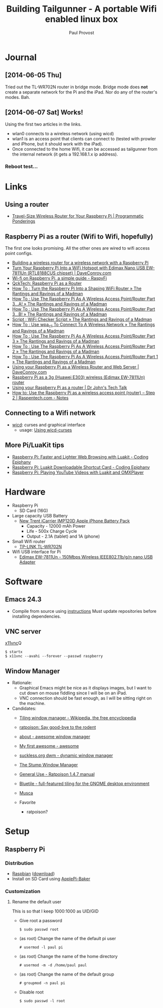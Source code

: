 #+TITLE: Building Tailgunner - A portable Wifi enabled linux box
#+AUTHOR: Paul Provost
#+EMAIL: paul@bouzou.org
#+DESCRIPTION: 
#+FILETAGS: @tailgunner:@raspberrypi

* Journal
** [2014-06-05 Thu]
   Tried out the TL-WR702N router in bridge mode. Bridge mode does
   *not* create a separate network for the Pi and the iPad. Nor do any
   of the router's modes. Bah.
** [2014-06-07 Sat] Works!
   Using the first two articles in the links.
   - wlan0 connects to a wireless network (using wicd)
   - wlan1 is an access point that clients can connect to (tested
     with prowler and iPhone, but it should work with the iPad).
   - Once connected to the home Wifi, it can be accessed as
     tailgunner from the internal network (it gets a 192.168.1.x ip
     address).
*** Reboot test...

* Links
** Using a router
   - [[https://programmaticponderings.wordpress.com/2013/07/15/adding-a-nano-size-router-to-your-vehicle-for-raspberry-pi/][Travel-Size Wireless Router for Your Raspberry Pi | Programmatic Ponderings]]
** Raspberry Pi as a router (Wifi to Wifi, hopefully)
   The first one looks promising. All the other ones are wired to wifi
   access point configs.
   - [[http://www.timokorthals.de/?p=243][Building a wireless router for a wireless network with a Raspberry Pi]]
   - [[http://www.daveconroy.com/turn-your-raspberry-pi-into-a-wifi-hotspot-with-edimax-nano-usb-ew-7811un-rtl8188cus-chipset/][Turn Your Raspberry Pi Into a WiFi Hotspot with Edimax Nano USB EW-7811Un (RTL8188CUS chipset) | DaveConroy.com]]
   - [[http://www.raspyfi.com/wi-fi-on-raspberry-pi-a-simple-guide/][Wi-fi on Raspberry Pi, a simple guide - RaspyFi]]
   - [[http://qcktech.blogspot.ca/2012/08/raspberry-pi-as-router.html][QckTech: Raspberry Pi as a Router]]
   - [[http://sirlagz.net/2013/01/27/how-to-turn-the-raspberry-pi-into-a-shaping-wifi-router/][How To : Turn the Raspberry Pi Into a Shaping WiFi Router » The Rantings and Ravings of a Madman]]
   - [[http://sirlagz.net/2013/01/10/how-to-use-the-raspberry-pi-as-a-wireless-access-pointrouter-part-3-a/][How To : Use The Raspberry Pi As A Wireless Access Point/Router Part 3…A! » The Rantings and Ravings of a Madman]]
   - [[http://sirlagz.net/2013/02/10/how-to-use-the-raspberry-pi-as-a-wireless-access-pointrouter-part-3b/][How To : Use The Raspberry Pi As A Wireless Access Point/Router Part 3…B! » The Rantings and Ravings of a Madman]]
   - [[http://sirlagz.net/2013/01/10/script-wifi-checker-script/][Script : WiFi Checker Script » The Rantings and Ravings of a Madman]]
   - [[http://sirlagz.net/2012/08/27/how-to-use-wpa_cli-to-connect-to-a-wireless-network/][How To : Use wpa_cli To Connect To A Wireless Network » The Rantings and Ravings of a Madman]]
   - [[http://sirlagz.net/2012/08/11/how-to-use-the-raspberry-pi-as-a-wireless-access-pointrouter-part-3/][How To : Use The Raspberry Pi As A Wireless Access Point/Router Part 3 » The Rantings and Ravings of a Madman]]
   - [[http://sirlagz.net/2012/08/10/how-to-use-the-raspberry-pi-as-a-wireless-access-pointrouter-part-2/][How To : Use The Raspberry Pi As A Wireless Access Point/Router Part 2 » The Rantings and Ravings of a Madman]]
   - [[http://sirlagz.net/2012/08/09/how-to-use-the-raspberry-pi-as-a-wireless-access-pointrouter-part-1/][How To : Use The Raspberry Pi As A Wireless Access Point/Router Part 1 » The Rantings and Ravings of a Madman]]
   - [[http://www.daveconroy.com/using-your-raspberry-pi-as-a-wireless-router-and-web-server/][Using your Raspberry Pi as a Wireless Router and Web Server | DaveConroy.com]]
   - [[http://www.instructables.com/id/Raspberry-Pi-as-a-3g-Huawei-E303-wireless-Edima/?ALLSTEPS][Raspberry Pi as a 3g (Huawei E303) wireless (Edimax EW-7811Un) router]]
   - [[http://drjohnstechtalk.com/blog/2014/03/using-your-raspberry-pi-as-a-router/][Using your Raspberry Pi as a router | Dr John's Tech Talk]]
   - [[http://raspentech.com/?p=26][How to: Use the Raspberry Pi as a wireless access point (router) – Step 2 | Raspentech.com - Notes]]
** Connecting to a Wifi network
   - [[http://wicd.sourceforge.net][wicd]]: curses and graphical interface
     - usage: [[http://www.recantha.co.uk/blog/?p%3D10][Using wicd-curses]]
** More Pi/LuaKit tips
   - [[http://www.codingepiphany.com/2013/04/02/raspberry-pi-faster-and-lighter-web-browsing-with-luakit/][Raspberry Pi: Faster and Lighter Web Browsing with Luakit - Coding Epiphany]]
   - [[http://www.codingepiphany.com/2013/04/06/raspberry-pi-luakit-shortcut-card/][Raspberry Pi: Luakit Downloadable Shortcut Card - Coding Epiphany]]
   - [[http://www.codingepiphany.com/2013/04/28/raspberry-pi-playing-youtube-videos-with-luakit-and-omxplayer/][Raspberry Pi: Playing YouTube Videos with Luakit and OMXPlayer]]


* Hardware
  - Raspberry Pi
    - SD Card (16G)
  - Large capacity USB Battery
    - [[http://www.newtrent.com/store/external-battery/icarrier-imp120d.html][New Trent iCarrier IMP120D Apple iPhone Battery Pack]]
      - Capacity - 12000 mAh Power
      - Life - 500x Charge Cycle
      - Output - 2.1A (tablet) and 1A (phone)
  - Small Wifi router
    - [[http://www.tp-link.com/en/products/details/?model=TL-WR702N][TP-LINK TL-WR702N]]
  - Wifi USB interface for Pi
    - [[http://www.edimax.com/en/produce_detail.php?pd_id%3D347&pl1_id%3D1&pl2_id%3D44][Edimax EW-7811Un - 150Mbps Wireless IEEE802.11b/g/n nano USB Adapter]]

* Software
** Emacs 24.3
   - Compile from source using [[https://coderwall.com/p/uztyfw][instructions]]
     Must update repositories before installing dependencies.
** VNC server
   [[http://www.karlrunge.com/x11vnc/][x11vnc]]Q
   : $ startx
   : $ x11vnc --avahi --forever --passwd raspberry
** Window Manager
   - Rationale:
     - Graphical Emacs might be nice as it displays images, but I want
       to cut down on mouse fiddling since I will be on an iPad.
     - VNC connection should be fast enough, as I will be sitting
       right on the machine.
   - Candidates:
     - [[https://en.wikipedia.org/wiki/Tiling_window_manager][Tiling window manager - Wikipedia, the free encyclopedia]]
     - [[http://www.nongnu.org/ratpoison/][ratpoison: Say good-bye to the rodent]]
     - [[http://awesome.naquadah.org/][about - awesome window manager]]
     - [[http://awesome.naquadah.org/wiki/My_first_awesome][My first awesome - awesome]]
     - [[http://dwm.suckless.org/][suckless.org dwm - dynamic window manager]]
     - [[http://www.nongnu.org/stumpwm/][The Stump Window Manager]]
     - [[http://www.nongnu.org/ratpoison/doc/General-Use.html#General-Use][General Use - Ratpoison 1.4.7 manual]]
     - [[http://www.bluetile.org/][Bluetile - full-featured tiling for the GNOME desktop environment]]
     - [[http://aerosuidae.net/musca.html][Musca]]

     - Favorite
       - ratpoison?

* Setup
** Raspberry Pi
*** Distribution
    - [[http://www.raspbian.org/][Raspbian]] ([[http://www.raspberrypi.org/downloads/][download]])
    - Install on SD Card using [[http://www.tweaking4all.com/hardware/raspberry-pi/macosx-apple-pi-baker/][ApplePi-Baker]]
*** Customization
**** Rename the default user
     This is so that I keep 1000:1000 as UID/GID
     - Give root a password
       : $ sudo passwd root
     - (as root) Change the name of the default pi user
       : # usermod -l paul pi
     - (as root) Change the name of the home directory
       : # usermod -m -d /home/paul paul
     - (as root) Change the name of the default group
       : # groupmod -n paul pi
     - Disable root
       : $ sudo passwd -l root
